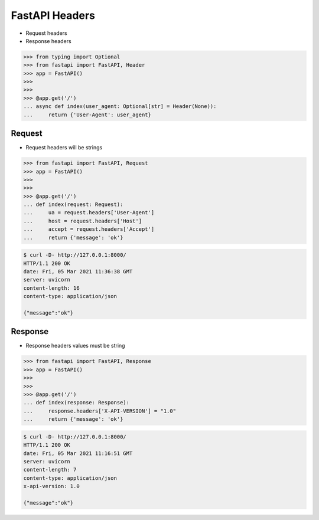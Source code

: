 FastAPI Headers
===============
* Request headers
* Response headers

>>> from typing import Optional
>>> from fastapi import FastAPI, Header
>>> app = FastAPI()
>>>
>>>
>>> @app.get('/')
... async def index(user_agent: Optional[str] = Header(None)):
...     return {'User-Agent': user_agent}


Request
-------
* Request headers will be strings

>>> from fastapi import FastAPI, Request
>>> app = FastAPI()
>>>
>>>
>>> @app.get('/')
... def index(request: Request):
...     ua = request.headers['User-Agent']
...     host = request.headers['Host']
...     accept = request.headers['Accept']
...     return {'message': 'ok'}

.. code-block:: console

    $ curl -D- http://127.0.0.1:8000/
    HTTP/1.1 200 OK
    date: Fri, 05 Mar 2021 11:36:38 GMT
    server: uvicorn
    content-length: 16
    content-type: application/json

    {"message":"ok"}


Response
--------
* Response headers values must be string

>>> from fastapi import FastAPI, Response
>>> app = FastAPI()
>>>
>>>
>>> @app.get('/')
... def index(response: Response):
...     response.headers['X-API-VERSION'] = "1.0"
...     return {'message': 'ok'}

.. code-block:: console

    $ curl -D- http://127.0.0.1:8000/
    HTTP/1.1 200 OK
    date: Fri, 05 Mar 2021 11:16:51 GMT
    server: uvicorn
    content-length: 7
    content-type: application/json
    x-api-version: 1.0

    {"message":"ok"}
